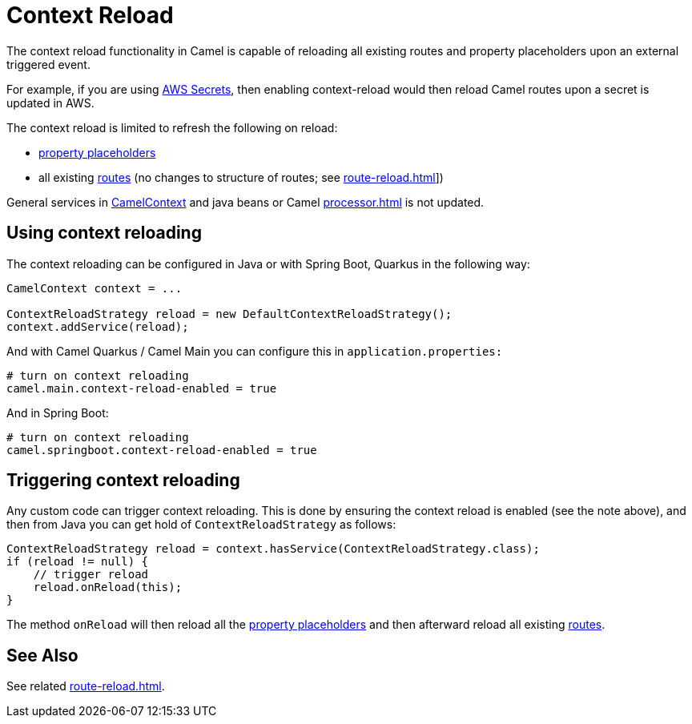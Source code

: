 = Context Reload

The context reload functionality in Camel is capable of reloading all existing routes and property placeholders
upon an external triggered event.

For example, if you are using xref:components::aws-secrets-manager-component.adoc[AWS Secrets], then
enabling context-reload would then reload Camel routes upon a secret is updated in AWS.

The context reload is limited to refresh the following on reload:

- xref:using-propertyplaceholder.adoc[property placeholders]
- all existing xref:routes.adoc[routes] (no changes to structure of routes; see xref:route-reload.adoc[]])

General services in xref:camelcontext.adoc[CamelContext] and java beans or Camel xref:processor.adoc[] is not updated.

== Using context reloading

The context reloading can be configured in Java or with Spring Boot, Quarkus in the following way:

[source,java]
----
CamelContext context = ...

ContextReloadStrategy reload = new DefaultContextReloadStrategy();
context.addService(reload);
----

And with Camel Quarkus / Camel Main you can configure this in `application.properties:`

[source,properties]
----
# turn on context reloading
camel.main.context-reload-enabled = true
----

And in Spring Boot:

[source,properties]
----
# turn on context reloading
camel.springboot.context-reload-enabled = true
----

== Triggering context reloading

Any custom code can trigger context reloading. This is done by ensuring the context reload is enabled (see the note above), and
then from Java you can get hold of `ContextReloadStrategy` as follows:

[source,java]
----
ContextReloadStrategy reload = context.hasService(ContextReloadStrategy.class);
if (reload != null) {
    // trigger reload
    reload.onReload(this);
}
----

The method `onReload` will then reload all the xref:using-propertyplaceholder.adoc[property placeholders] and
then afterward reload all existing xref:routes.adoc[routes].


== See Also

See related xref:route-reload.adoc[].

